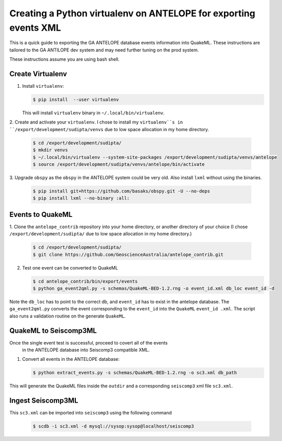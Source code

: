 Creating a Python virtualenv on ANTELOPE for exporting events XML
=================================================================

This is a quick guide to exporting the GA ANTELOPE database events
information into QuakeML. These instructions are tailored to the GA ANTILOPE
dev system and may need further tuning on the prod system.

These instructions assume you are using bash shell.

-----------------
Create Virtualenv
-----------------

1. Install ``virtualenv``:

   .. code:: bash

       $ pip install  --user virtualenv

   This will install ``virtualenv`` binary in ``~/.local/bin/virtualenv``.


2. Create and activate your ``virtualenv``. I chose
to install my ``virtualenv``s in ``/export/development/sudipta/venvs``
due to low space allocation in my home directory.

   .. code:: bash

       $ cd /export/development/sudipta/
       $ mkdir venvs
       $ ~/.local/bin/virtualenv --system-site-packages /export/development/sudipta/venvs/antelope
       $ source /export/development/sudipta/venvs/antelope/bin/activate

3. Upgrade ``obspy`` as the ``obspy`` in the ANTELOPE system could be very old.
Also install ``lxml`` without using the binaries.

   .. code:: bash

       $ pip install git+https://github.com/basaks/obspy.git -U --no-deps
       $ pip install lxml --no-binary :all:


-----------------
Events to QuakeML
-----------------

1. Clone the ``antelope_contrib`` repository into your home directory, or
another directory of your choice (I chose ``/export/development/sudipta/``
due to low space allocation in my home directory.)

   .. code:: bash

       $ cd /export/development/sudipta/
       $ git clone https://github.com/GeoscienceAustralia/antelope_contrib.git

2. Test one event can be converted to QuakeML

   .. code:: bash

       $ cd antelope_contrib/bin/export/events
       $ python ga_event2qml.py -s schemas/QuakeML-BED-1.2.rng -o event_id.xml db_loc event_id -d

Note the ``db_loc`` has to point to the correct db, and ``event_id`` has
to exist in the antelope database. The ``ga_event2qml.py`` converts the
event corresponding to the ``event_id`` into the ``QuakeML`` ``event_id
.xml``. The script also runs a validation routine on the generate
``QuakeML``.


----------------------
QuakeML to Seiscomp3ML
----------------------
Once the single event test is successful, proceed to covert all of the events
 in the ANTELOPE database into Seiscomp3 compatible XML.

1. Convert all events in the ANTELOPE database:

   .. code:: bash

       $ python extract_events.py -s schemas/QuakeML-BED-1.2.rng -o sc3.xml db_path

This will generate the QuakeML files inside the ``outdir`` and a
corresponding ``seiscomp3`` xml file ``sc3.xml``.


------------------
Ingest Seiscomp3ML
------------------

This ``sc3.xml`` can be imported into ``seiscomp3`` using the following command

   .. code:: bash

      $ scdb -i sc3.xml -d mysql://sysop:sysop@localhost/seiscomp3
